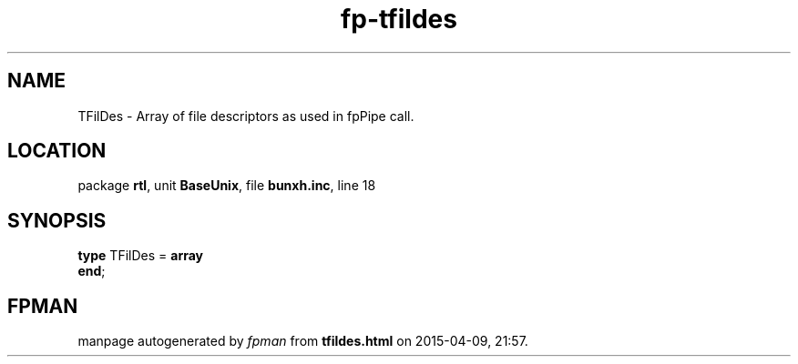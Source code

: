 .\" file autogenerated by fpman
.TH "fp-tfildes" 3 "2014-03-14" "fpman" "Free Pascal Programmer's Manual"
.SH NAME
TFilDes - Array of file descriptors as used in fpPipe call.
.SH LOCATION
package \fBrtl\fR, unit \fBBaseUnix\fR, file \fBbunxh.inc\fR, line 18
.SH SYNOPSIS
\fBtype\fR TFilDes = \fBarray\fR
.br
\fBend\fR;
.SH FPMAN
manpage autogenerated by \fIfpman\fR from \fBtfildes.html\fR on 2015-04-09, 21:57.

